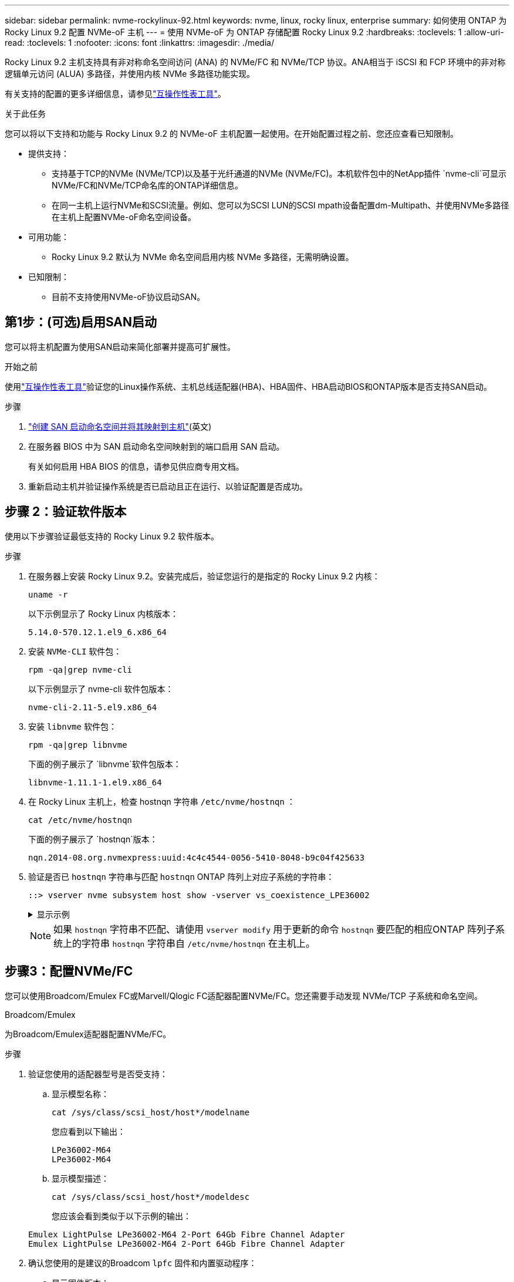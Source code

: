 ---
sidebar: sidebar 
permalink: nvme-rockylinux-92.html 
keywords: nvme, linux, rocky linux, enterprise 
summary: 如何使用 ONTAP 为 Rocky Linux 9.2 配置 NVMe-oF 主机 
---
= 使用 NVMe-oF 为 ONTAP 存储配置 Rocky Linux 9.2
:hardbreaks:
:toclevels: 1
:allow-uri-read: 
:toclevels: 1
:nofooter: 
:icons: font
:linkattrs: 
:imagesdir: ./media/


[role="lead"]
Rocky Linux 9.2 主机支持具有非对称命名空间访问 (ANA) 的 NVMe/FC 和 NVMe/TCP 协议。ANA相当于 iSCSI 和 FCP 环境中的非对称逻辑单元访问 (ALUA) 多路径，并使用内核 NVMe 多路径功能实现。

有关支持的配置的更多详细信息，请参见link:https://mysupport.netapp.com/matrix/["互操作性表工具"^]。

.关于此任务
您可以将以下支持和功能与 Rocky Linux 9.2 的 NVMe-oF 主机配置一起使用。在开始配置过程之前、您还应查看已知限制。

* 提供支持：
+
** 支持基于TCP的NVMe (NVMe/TCP)以及基于光纤通道的NVMe (NVMe/FC)。本机软件包中的NetApp插件 `nvme-cli`可显示NVMe/FC和NVMe/TCP命名库的ONTAP详细信息。
** 在同一主机上运行NVMe和SCSI流量。例如、您可以为SCSI LUN的SCSI mpath设备配置dm-Multipath、并使用NVMe多路径在主机上配置NVMe-oF命名空间设备。


* 可用功能：
+
** Rocky Linux 9.2 默认为 NVMe 命名空间启用内核 NVMe 多路径，无需明确设置。


* 已知限制：
+
** 目前不支持使用NVMe-oF协议启动SAN。






== 第1步：(可选)启用SAN启动

您可以将主机配置为使用SAN启动来简化部署并提高可扩展性。

.开始之前
使用link:https://mysupport.netapp.com/matrix/#welcome["互操作性表工具"^]验证您的Linux操作系统、主机总线适配器(HBA)、HBA固件、HBA启动BIOS和ONTAP版本是否支持SAN启动。

.步骤
. https://docs.netapp.com/us-en/ontap/san-admin/create-nvme-namespace-subsystem-task.html["创建 SAN 启动命名空间并将其映射到主机"^](英文)
. 在服务器 BIOS 中为 SAN 启动命名空间映射到的端口启用 SAN 启动。
+
有关如何启用 HBA BIOS 的信息，请参见供应商专用文档。

. 重新启动主机并验证操作系统是否已启动且正在运行、以验证配置是否成功。




== 步骤 2：验证软件版本

使用以下步骤验证最低支持的 Rocky Linux 9.2 软件版本。

.步骤
. 在服务器上安装 Rocky Linux 9.2。安装完成后，验证您运行的是指定的 Rocky Linux 9.2 内核：
+
[source, cli]
----
uname -r
----
+
以下示例显示了 Rocky Linux 内核版本：

+
[listing]
----
5.14.0-570.12.1.el9_6.x86_64
----
. 安装 `NVMe-CLI` 软件包：
+
[source, cli]
----
rpm -qa|grep nvme-cli
----
+
以下示例显示了 nvme-cli 软件包版本：

+
[listing]
----
nvme-cli-2.11-5.el9.x86_64
----
. 安装 `libnvme` 软件包：
+
[source, cli]
----
rpm -qa|grep libnvme
----
+
下面的例子展示了 `libnvme`软件包版本：

+
[listing]
----
libnvme-1.11.1-1.el9.x86_64
----
. 在 Rocky Linux 主机上，检查 hostnqn 字符串 `/etc/nvme/hostnqn` ：
+
[source, cli]
----
cat /etc/nvme/hostnqn
----
+
下面的例子展示了 `hostnqn`版本：

+
[listing]
----
nqn.2014-08.org.nvmexpress:uuid:4c4c4544-0056-5410-8048-b9c04f425633
----
. 验证是否已 `hostnqn` 字符串与匹配 `hostnqn` ONTAP 阵列上对应子系统的字符串：
+
[source, cli]
----
::> vserver nvme subsystem host show -vserver vs_coexistence_LPE36002
----
+
.显示示例
[%collapsible]
====
[listing]
----
Vserver Subsystem Priority  Host NQN
------- --------- --------  ------------------------------------------------
vs_coexistence_LPE36002
        nvme
                  regular   nqn.2014-08.org.nvmexpress:uuid:4c4c4544-0056-5410-8048-b9c04f425633
        nvme_1
                  regular   nqn.2014-08.org.nvmexpress:uuid:4c4c4544-0056-5410-8048-b9c04f425633
        nvme_2
                  regular   nqn.2014-08.org.nvmexpress:uuid:4c4c4544-0056-5410-8048-b9c04f425633
        nvme_3
                  regular   nqn.2014-08.org.nvmexpress:uuid:4c4c4544-0056-5410-8048-b9c04f425633
4 entries were displayed.
----
====
+

NOTE: 如果 `hostnqn` 字符串不匹配、请使用 `vserver modify` 用于更新的命令 `hostnqn` 要匹配的相应ONTAP 阵列子系统上的字符串 `hostnqn` 字符串自 `/etc/nvme/hostnqn` 在主机上。





== 步骤3：配置NVMe/FC

您可以使用Broadcom/Emulex FC或Marvell/Qlogic FC适配器配置NVMe/FC。您还需要手动发现 NVMe/TCP 子系统和命名空间。

[role="tabbed-block"]
====
.Broadcom/Emulex
为Broadcom/Emulex适配器配置NVMe/FC。

--
.步骤
. 验证您使用的适配器型号是否受支持：
+
.. 显示模型名称：
+
[source, cli]
----
cat /sys/class/scsi_host/host*/modelname
----
+
您应看到以下输出：

+
[listing]
----
LPe36002-M64
LPe36002-M64
----
.. 显示模型描述：
+
[source, cli]
----
cat /sys/class/scsi_host/host*/modeldesc
----
+
您应该会看到类似于以下示例的输出：

+
[listing]
----
Emulex LightPulse LPe36002-M64 2-Port 64Gb Fibre Channel Adapter
Emulex LightPulse LPe36002-M64 2-Port 64Gb Fibre Channel Adapter
----


. 确认您使用的是建议的Broadcom `lpfc` 固件和内置驱动程序：
+
.. 显示固件版本：
+
[source, cli]
----
cat /sys/class/scsi_host/host*/fwrev
----
+
以下示例显示固件版本：

+
[listing]
----
14.4.317.10, sli-4:6:d
14.4.317.10, sli-4:6:d
----
.. 显示收件箱驱动程序版本：
+
[source, cli]
----
cat /sys/module/lpfc/version`
----
+
以下示例显示了驱动程序版本：

+
[listing]
----
0:14.4.0.2
----


+
有关支持的适配器驱动程序和固件版本的最新列表，请参见link:https://mysupport.netapp.com/matrix/["互操作性表工具"^]。

. 验证的预期输出是否 `lpfc_enable_fc4_type`设置为 `3`：
+
[source, cli]
----
cat /sys/module/lpfc/parameters/lpfc_enable_fc4_type
----
. 验证是否可以查看启动程序端口：
+
[source, cli]
----
cat /sys/class/fc_host/host*/port_name
----
+
以下示例显示端口标识：

+
[listing]
----
0x100000109bf044b1
0x100000109bf044b2
----
. 验证启动程序端口是否联机：
+
[source, cli]
----
cat /sys/class/fc_host/host*/port_state
----
+
您应看到以下输出：

+
[listing]
----
Online
Online
----
. 验证NVMe/FC启动程序端口是否已启用且目标端口是否可见：
+
[source, cli]
----
cat /sys/class/scsi_host/host*/nvme_info
----
+
.显示示例
[%collapsible]
=====
[listing, subs="+quotes"]
----
NVME Initiator Enabled
XRI Dist lpfc2 Total 6144 IO 5894 ELS 250
NVME LPORT lpfc2 WWPN x100000109bf044b1 WWNN x200000109bf044b1 DID x022a00 *ONLINE*
NVME RPORT       WWPN x202fd039eaa7dfc8 WWNN x202cd039eaa7dfc8 DID x021310 *TARGET DISCSRVC ONLINE*
NVME RPORT       WWPN x202dd039eaa7dfc8 WWNN x202cd039eaa7dfc8 DID x020b10 *TARGET DISCSRVC ONLINE*

NVME Statistics
LS: Xmt 0000000810 Cmpl 0000000810 Abort 00000000
LS XMIT: Err 00000000  CMPL: xb 00000000 Err 00000000
Total FCP Cmpl 000000007b098f07 Issue 000000007aee27c4 OutIO ffffffffffe498bd
        abort 000013b4 noxri 00000000 nondlp 00000058 qdepth 00000000 wqerr 00000000 err 00000000
FCP CMPL: xb 000013b4 Err 00021443

NVME Initiator Enabled
XRI Dist lpfc3 Total 6144 IO 5894 ELS 250
NVME LPORT lpfc3 WWPN x100000109bf044b2 WWNN x200000109bf044b2 DID x021b00 *ONLINE*
NVME RPORT       WWPN x2033d039eaa7dfc8 WWNN x202cd039eaa7dfc8 DID x020110 *TARGET DISCSRVC ONLINE*
NVME RPORT       WWPN x2032d039eaa7dfc8 WWNN x202cd039eaa7dfc8 DID x022910 *TARGET DISCSRVC ONLINE*

NVME Statistics
LS: Xmt 0000000840 Cmpl 0000000840 Abort 00000000
LS XMIT: Err 00000000  CMPL: xb 00000000 Err 00000000
Total FCP Cmpl 000000007afd4434 Issue 000000007ae31b83 OutIO ffffffffffe5d74f
        abort 000014a5 noxri 00000000 nondlp 0000006a qdepth 00000000 wqerr 00000000 err 00000000
FCP CMPL: xb 000014a5 Err 0002149a
----
=====


--
.Marvell/QLogic
--
为Marvell/QLogic适配器配置NVMe/FC。


NOTE: Rocky Linux 内核中包含的原生内置 qla2xxx 驱动程序具有最新修复。这些修复程序对于ONTAP支持至关重要。

.步骤
. 验证您是否正在运行受支持的适配器驱动程序和固件版本：
+
[source, cli]
----
cat /sys/class/fc_host/host*/symbolic_name
----
+
以下示例显示了驱动程序和固件版本：

+
[listing]
----
QLE2742 FW:v9.14.00 DVR:v10.02.09.200-k
QLE2742 FW:v9.14.00 DVR:v10.02.09.200-k
----
. 请验证 `ql2xnvmeenable` 已设置。这样、Marvell适配器便可用作NVMe/FC启动程序：
+
[source, cli]
----
cat /sys/module/qla2xxx/parameters/ql2xnvmeenable
----
+
预期输出为1。



--
====


== 步骤 4：可选，启用 1MB I/O

您可以为配置了 Broadcom 适配器的 NVMe/FC 启用 1MB 大小的 I/O 请求。ONTAP在识别控制器数据中报告的最大数据传输大小 (MDTS) 为 8。这意味着最大I/O请求大小最多可以为1 MB。要发出 1MB 大小的 I/O 请求，您需要增加 `lpfc_sg_seg_cnt`参数从默认值 64 更改为 256。


NOTE: 这些步骤不适用于逻辑NVMe/FC主机。

.步骤
. 将 `lpfc_sg_seg_cnt`参数设置为256：
+
[listing]
----
cat /etc/modprobe.d/lpfc.conf
----
+
[listing]
----
options lpfc lpfc_sg_seg_cnt=256
----
. 运行 `dracut -f`命令并重新启动主机。
. 验证的值是否 `lpfc_sg_seg_cnt`为256：
+
[listing]
----
cat /sys/module/lpfc/parameters/lpfc_sg_seg_cnt
----




== 步骤 5：配置 NVMe/TCP

NVMe/TCP 协议不支持自动连接操作。您可以通过手动执行 NVMe/TCP connect 或 connect-all 操作来发现 NVMe/TCP 子系统和命名空间。

.步骤
. 验证启动程序端口是否可以通过受支持的NVMe/TCP LIF提取发现日志页面数据：
+
[listing]
----
nvme discover -t tcp -w host-traddr -a traddr
----
+
.显示示例
[%collapsible]
====
[listing, subs="+quotes"]
----
nvme discover -t tcp -w 192.168.1.31 -a 192.168.1.24

Discovery Log Number of Records 20, Generation counter 25
=====Discovery Log Entry 0======
trtype:  tcp
adrfam:  ipv4
subtype: *current discovery subsystem*
treq:    not specified
portid:  4
trsvcid: 8009
subnqn:  nqn.1992-08.com.netapp:sn.0f4ba1e74eb611ef9f50d039eab6cb6d:discovery
traddr:  192.168.2.25
eflags:  *explicit discovery connections, duplicate discovery information*
sectype: none
=====Discovery Log Entry 1======
trtype:  tcp
adrfam:  ipv4
subtype: *current discovery subsystem*
treq:    not specified
portid:  2
trsvcid: 8009
subnqn:  nqn.1992-08.com.netapp:sn.0f4ba1e74eb611ef9f50d039eab6cb6d:discovery
traddr:  192.168.1.25
eflags:  *explicit discovery connections, duplicate discovery information*
sectype: none
=====Discovery Log Entry 2======
trtype:  tcp
adrfam:  ipv4
subtype: *current discovery subsystem*
treq:    not specified
portid:  5
trsvcid: 8009
subnqn:  nqn.1992-08.com.netapp:sn.0f4ba1e74eb611ef9f50d039eab6cb6d:discovery
traddr:  192.168.2.24
eflags:  *explicit discovery connections, duplicate discovery information*
sectype: none
=====Discovery Log Entry 3======
trtype:  tcp
adrfam:  ipv4
subtype: *current discovery subsystem*
treq:    not specified
portid:  1
trsvcid: 8009
subnqn:  nqn.1992-08.com.netapp:sn.0f4ba1e74eb611ef9f50d039eab6cb6d:discovery
traddr:  192.168.1.24
eflags:  *explicit discovery connections, duplicate discovery information*
sectype: none
=====Discovery Log Entry 4======
trtype:  tcp
adrfam:  ipv4
subtype: *nvme subsystem*
treq:    not specified
portid:  4
trsvcid: 4420
subnqn:  nqn.1992-08.com.netapp:sn.0f4ba1e74eb611ef9f50d039eab6cb6d:subsystem.nvme_tcp_1
traddr:  192.168.2.25
eflags:  none
sectype: none
=====Discovery Log Entry 5======
trtype:  tcp
adrfam:  ipv4
subtype: *nvme subsystem*
treq:    not specified
portid:  2
trsvcid: 4420
subnqn:  nqn.1992-08.com.netapp:sn.0f4ba1e74eb611ef9f50d039eab6cb6d:subsystem.nvme_tcp_1
traddr:  192.168.1.25
eflags:  none
sectype: none
=====Discovery Log Entry 6======
trtype:  tcp
adrfam:  ipv4
subtype: *nvme subsystem*
treq:    not specified
portid:  5
trsvcid: 4420
subnqn:  nqn.1992-08.com.netapp:sn.0f4ba1e74eb611ef9f50d039eab6cb6d:subsystem.nvme_tcp_1
traddr:  192.168.2.24
eflags:  none
sectype: none
=====Discovery Log Entry 7======
trtype:  tcp
adrfam:  ipv4
subtype: *nvme subsystem*
treq:    not specified
portid:  1
trsvcid: 4420
subnqn:  nqn.1992-08.com.netapp:sn.0f4ba1e74eb611ef9f50d039eab6cb6d:subsystem.nvme_tcp_1
traddr:  192.168.1.24
eflags:  none
sectype: none
=====Discovery Log Entry 8======
trtype:  tcp
adrfam:  ipv4
subtype: *nvme subsystem*
treq:    not specified
portid:  4
trsvcid: 4420
subnqn:  nqn.1992-08.com.netapp:sn.0f4ba1e74eb611ef9f50d039eab6cb6d:subsystem.nvme_tcp_4
traddr:  192.168.2.25
eflags:  none
sectype: none
=====Discovery Log Entry 9======
trtype:  tcp
adrfam:  ipv4
subtype: *nvme subsystem*
treq:    not specified
portid:  2
trsvcid: 4420
subnqn:  nqn.1992-08.com.netapp:sn.0f4ba1e74eb611ef9f50d039eab6cb6d:subsystem.nvme_tcp_4
traddr:  192.168.1.25
eflags:  none
sectype: none
=====Discovery Log Entry 10======
trtype:  tcp
adrfam:  ipv4
subtype: *nvme subsystem*
treq:    not specified
portid:  5
trsvcid: 4420
subnqn:  nqn.1992-08.com.netapp:sn.0f4ba1e74eb611ef9f50d039eab6cb6d:subsystem.nvme_tcp_4
traddr:  192.168.2.24
eflags:  none
sectype: none
=====Discovery Log Entry 11======
trtype:  tcp
adrfam:  ipv4
subtype: *nvme subsystem*
treq:    not specified
portid:  1
trsvcid: 4420
subnqn:  nqn.1992-08.com.netapp:sn.0f4ba1e74eb611ef9f50d039eab6cb6d:subsystem.nvme_tcp_4
traddr:  192.168.1.24
eflags:  none
sectype: none
=====Discovery Log Entry 12======
trtype:  tcp
adrfam:  ipv4
subtype: *nvme subsystem*
treq:    not specified
portid:  4
trsvcid: 4420
subnqn:  nqn.1992-08.com.netapp:sn.0f4ba1e74eb611ef9f50d039eab6cb6d:subsystem.nvme_tcp_3
traddr:  192.168.2.25
eflags:  none
sectype: none
=====Discovery Log Entry 13======
trtype:  tcp
adrfam:  ipv4
subtype: *nvme subsystem*
treq:    not specified
portid:  2
trsvcid: 4420
subnqn:  nqn.1992-08.com.netapp:sn.0f4ba1e74eb611ef9f50d039eab6cb6d:subsystem.nvme_tcp_3
traddr:  192.168.1.25
eflags:  none
sectype: none
=====Discovery Log Entry 14======
trtype:  tcp
adrfam:  ipv4
subtype: *nvme subsystem*
treq:    not specified
portid:  5
trsvcid: 4420
subnqn:  nqn.1992-08.com.netapp:sn.0f4ba1e74eb611ef9f50d039eab6cb6d:subsystem.nvme_tcp_3
traddr:  192.168.2.24
eflags:  none
sectype: none
=====Discovery Log Entry 15======
trtype:  tcp
adrfam:  ipv4
subtype: *nvme subsystem*
treq:    not specified
portid:  1
trsvcid: 4420
subnqn:  nqn.1992-08.com.netapp:sn.0f4ba1e74eb611ef9f50d039eab6cb6d:subsystem.nvme_tcp_3
traddr:  192.168.1.24
eflags:  none
sectype: none
=====Discovery Log Entry 16======
trtype:  tcp
adrfam:  ipv4
subtype: *nvme subsystem*
treq:    not specified
portid:  4
trsvcid: 4420
subnqn:  nqn.1992-08.com.netapp:sn.0f4ba1e74eb611ef9f50d039eab6cb6d:subsystem.nvme_tcp_2
traddr:  192.168.2.25
eflags:  none
sectype: none
=====Discovery Log Entry 17======
trtype:  tcp
adrfam:  ipv4
subtype: *nvme subsystem*
treq:    not specified
portid:  2
trsvcid: 4420
subnqn:  nqn.1992-08.com.netapp:sn.0f4ba1e74eb611ef9f50d039eab6cb6d:subsystem.nvme_tcp_2
traddr:  192.168.1.25
eflags:  none
sectype: none
=====Discovery Log Entry 18======
trtype:  tcp
adrfam:  ipv4
subtype: *nvme subsystem*
treq:    not specified
portid:  5
trsvcid: 4420
subnqn:  nqn.1992-08.com.netapp:sn.0f4ba1e74eb611ef9f50d039eab6cb6d:subsystem.nvme_tcp_2
traddr:  192.168.2.24
eflags:  none
sectype: none
=====Discovery Log Entry 19======
trtype:  tcp
adrfam:  ipv4
subtype: *nvme subsystem*
treq:    not specified
portid:  1
trsvcid: 4420
subnqn:  nqn.1992-08.com.netapp:sn.0f4ba1e74eb611ef9f50d039eab6cb6d:subsystem.nvme_tcp_2
traddr:  192.168.1.24
eflags:  none
sectype: none
----
====
. 验证其他NVMe/TCP启动程序-目标LIF组合是否能够成功提取发现日志页面数据：
+
[listing]
----
nvme discover -t tcp -w host-traddr -a traddr
----
+
.显示示例
[%collapsible]
====
[listing, subs="+quotes"]
----
nvme discover -t tcp -w 192.168.1.31 -a 192.168.1.24
nvme discover -t tcp -w 192.168.2.31 -a 192.168.2.24
nvme discover -t tcp -w 192.168.1.31 -a 192.168.1.25
nvme discover -t tcp -w 192.168.2.31 -a 192.168.2.25
----
====
. 运行 `nvme connect-all` 在节点中所有受支持的NVMe/TCP启动程序-目标SIP上运行命令：
+
[listing]
----
nvme connect-all -t tcp -w host-traddr -a traddr
----
+
.显示示例
[%collapsible]
====
[listing, subs="+quotes"]
----
nvme	connect-all	-t	tcp	-w	192.168.1.31	-a	192.168.1.24
nvme	connect-all	-t	tcp	-w	192.168.2.31	-a	192.168.2.24
nvme	connect-all	-t	tcp	-w	192.168.1.31	-a	192.168.1.25
nvme	connect-all	-t	tcp	-w	192.168.2.31	-a	192.168.2.25
----
====




== 步骤 6：验证 NVMe-oF

验证内核NVMe多路径状态、ANA状态和ONTAP命名空间是否适用于NVMe-oF配置。

.步骤
. 验证是否已启用内核NVMe多路径：
+
[source, cli]
----
cat /sys/module/nvme_core/parameters/multipath
----
+
您应看到以下输出：

+
[listing]
----
Y
----
. 验证相应ONTAP命名库的适当NVMe-oF设置(例如、型号设置为NetApp ONTAP控制器、负载平衡iopolicy设置为循环)是否正确反映在主机上：
+
.. 显示子系统：
+
[source, cli]
----
cat /sys/class/nvme-subsystem/nvme-subsys*/model
----
+
您应看到以下输出：

+
[listing]
----
NetApp ONTAP Controller
NetApp ONTAP Controller
----
.. 显示策略：
+
[source, cli]
----
cat /sys/class/nvme-subsystem/nvme-subsys*/iopolicy
----
+
您应看到以下输出：

+
[listing]
----
round-robin
round-robin
----


. 验证是否已在主机上创建并正确发现命名空间：
+
[source, cli]
----
nvme list
----
+
.显示示例
[%collapsible]
====
[listing]
----
Node         SN                   Model
---------------------------------------------------------
/dev/nvme4n1 81Ix2BVuekWcAAAAAAAB	NetApp ONTAP Controller


Namespace Usage    Format             FW             Rev
-----------------------------------------------------------
1                 21.47 GB / 21.47 GB	4 KiB + 0 B   FFFFFFFF
----
====
. 验证每个路径的控制器状态是否为活动状态且是否具有正确的ANA状态：
+
[role="tabbed-block"]
====
.NVMe/FC
--
[source, cli]
----
nvme list-subsys /dev/nvme4n5
----
.显示示例
[%collapsible]
=====
[listing, subs="+quotes"]
----
nvme-subsys4 - NQN=nqn.1992-08.com.netapp:sn.3a5d31f5502c11ef9f50d039eab6cb6d:subsystem.nvme_1
               hostnqn=nqn.2014-08.org.nvmexpress:uuid:e6dade64-216d-
11ec-b7bb-7ed30a5482c3
iopolicy=round-robin\
+- nvme1 *fc* traddr=nn-0x2082d039eaa7dfc8:pn-0x2088d039eaa7dfc8,host_traddr=nn-0x20000024ff752e6d:pn-0x21000024ff752e6d *live optimized*
+- nvme12 *fc* traddr=nn-0x2082d039eaa7dfc8:pn-0x208ad039eaa7dfc8,host_traddr=nn-0x20000024ff752e6d:pn-0x21000024ff752e6d *live non-optimized*
+- nvme10 *fc* traddr=nn-0x2082d039eaa7dfc8:pn-0x2087d039eaa7dfc8,host_traddr=nn-0x20000024ff752e6c:pn-0x21000024ff752e6c *live non-optimized*
+- nvme3 *fc* traddr=nn-0x2082d039eaa7dfc8:pn-0x2083d039eaa7dfc8,host_traddr=nn-0x20000024ff752e6c:pn-0x21000024ff752e6c *live optimized*
----
=====
--
.NVMe/TCP
--
[source, cli]
----
nvme list-subsys /dev/nvme1n1
----
.显示示例
[%collapsible]
=====
[listing, subs="+quotes"]
----
nvme-subsys5 - NQN=nqn.1992-08.com.netapp:sn.0f4ba1e74eb611ef9f50d039eab6cb6d:subsystem.nvme_tcp_3
hostnqn=nqn.2014-08.org.nvmexpress:uuid:4c4c4544-0035-5910-804b-b5c04f444d33
iopolicy=round-robin
\
+- nvme13 *tcp* traddr=192.168.2.25,trsvcid=4420,host_traddr=192.168.2.31,
src_addr=192.168.2.31 *live optimized*
+- nvme14 *tcp* traddr=192.168.2.24,trsvcid=4420,host_traddr=192.168.2.31,
src_addr=192.168.2.31 *live non-optimized*
+- nvme5 *tcp* traddr=192.168.1.25,trsvcid=4420,host_traddr=192.168.1.31,
src_addr=192.168.1.31 *live optimized*
+- nvme6 *tcp* traddr=192.168.1.24,trsvcid=4420,host_traddr=192.168.1.31,
src_addr=192.168.1.31 *live non-optimized*
----
=====
--
====
. 验证NetApp插件是否为每个ONTAP 命名空间设备显示正确的值：
+
[role="tabbed-block"]
====
.列
--
[source, cli]
----
nvme netapp ontapdevices -o column
----
.显示示例
[%collapsible]
=====
[listing, subs="+quotes"]
----

Device        Vserver   Namespace Path
----------------------- ------------------------------
/dev/nvme1n1     linux_tcnvme_iscsi        /vol/tcpnvme_1_0_0/tcpnvme_ns

NSID       UUID                                   Size
------------------------------------------------------------
1    5f7f630d-8ea5-407f-a490-484b95b15dd6   21.47GB
----
=====
--
.JSON
--
[source, cli]
----
nvme netapp ontapdevices -o json
----
.显示示例
[%collapsible]
=====
[listing, subs="+quotes"]
----
{
  "ONTAPdevices":[
    {
      "Device":"/dev/nvme1n1",
      "Vserver":"linux_tcnvme_iscsi",
      "Namespace_Path":"/vol/tcpnvme_1_0_0/tcpnvme_ns",
      "NSID":1,
      "UUID":"5f7f630d-8ea5-407f-a490-484b95b15dd6",
      "Size":"21.47GB",
      "LBA_Data_Size":4096,
      "Namespace_Size":5242880
    },
]
}
----
=====
--
====




== 第7步：查看已知问题

没有已知问题。
